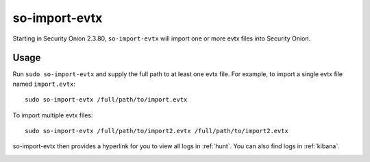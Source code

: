 .. _so-import-evtx:

so-import-evtx
==============

Starting in Security Onion 2.3.80, ``so-import-evtx`` will import one or more evtx files into Security Onion.

Usage
-----

Run ``sudo so-import-evtx`` and supply the full path to at least one evtx file. For example, to import a single evtx file named ``import.evtx``:

::

    sudo so-import-evtx /full/path/to/import.evtx

To import multiple evtx files:

::

    sudo so-import-evtx /full/path/to/import2.evtx /full/path/to/import2.evtx

so-import-evtx then provides a hyperlink for you to view all logs in :ref:`hunt`. You can also find logs in :ref:`kibana`.

.. image:: images/so-import-evtx.png
  :target: _images/so-import-evtx.png

